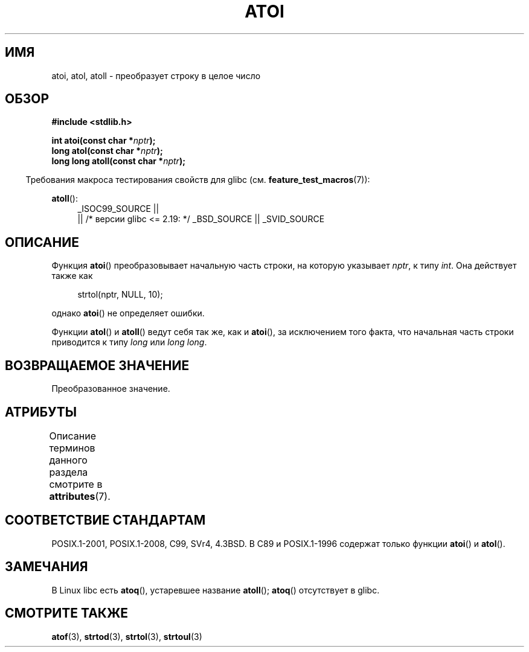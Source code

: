 .\" -*- mode: troff; coding: UTF-8 -*-
.\" Copyright 1993 David Metcalfe (david@prism.demon.co.uk)
.\"
.\" %%%LICENSE_START(VERBATIM)
.\" Permission is granted to make and distribute verbatim copies of this
.\" manual provided the copyright notice and this permission notice are
.\" preserved on all copies.
.\"
.\" Permission is granted to copy and distribute modified versions of this
.\" manual under the conditions for verbatim copying, provided that the
.\" entire resulting derived work is distributed under the terms of a
.\" permission notice identical to this one.
.\"
.\" Since the Linux kernel and libraries are constantly changing, this
.\" manual page may be incorrect or out-of-date.  The author(s) assume no
.\" responsibility for errors or omissions, or for damages resulting from
.\" the use of the information contained herein.  The author(s) may not
.\" have taken the same level of care in the production of this manual,
.\" which is licensed free of charge, as they might when working
.\" professionally.
.\"
.\" Formatted or processed versions of this manual, if unaccompanied by
.\" the source, must acknowledge the copyright and authors of this work.
.\" %%%LICENSE_END
.\"
.\" References consulted:
.\"     Linux libc source code
.\"     Lewine's _POSIX Programmer's Guide_ (O'Reilly & Associates, 1991)
.\"     386BSD man pages
.\" Modified Mon Mar 29 22:39:41 1993, David Metcalfe
.\" Modified Sat Jul 24 21:38:42 1993, Rik Faith (faith@cs.unc.edu)
.\" Modified Sun Dec 17 18:35:06 2000, Joseph S. Myers
.\"
.\"*******************************************************************
.\"
.\" This file was generated with po4a. Translate the source file.
.\"
.\"*******************************************************************
.TH ATOI 3 2016\-03\-15 GNU "Руководство программиста Linux"
.SH ИМЯ
atoi, atol, atoll \- преобразует строку в целое число
.SH ОБЗОР
.nf
\fB#include <stdlib.h>\fP
.PP
\fBint atoi(const char *\fP\fInptr\fP\fB);\fP
\fBlong atol(const char *\fP\fInptr\fP\fB);\fP
\fBlong long atoll(const char *\fP\fInptr\fP\fB);\fP
.fi
.PP
.in -4n
Требования макроса тестирования свойств для glibc
(см. \fBfeature_test_macros\fP(7)):
.in
.PP
.ad l
\fBatoll\fP():
.RS 4
_ISOC99_SOURCE ||
    || /* версии glibc <= 2.19: */ _BSD_SOURCE || _SVID_SOURCE
.RE
.ad
.SH ОПИСАНИЕ
Функция \fBatoi\fP() преобразовывает начальную часть строки, на которую
указывает \fInptr\fP, к типу \fIint\fP. Она действует также как
.PP
.in +4n
.EX
strtol(nptr, NULL, 10);
.EE
.in
.PP
однако \fBatoi\fP() не определяет ошибки.
.PP
Функции \fBatol\fP() и \fBatoll\fP() ведут себя так же, как и \fBatoi\fP(), за
исключением того факта, что начальная часть строки приводится к типу \fIlong\fP
или \fIlong long\fP.
.SH "ВОЗВРАЩАЕМОЕ ЗНАЧЕНИЕ"
Преобразованное значение.
.SH АТРИБУТЫ
Описание терминов данного раздела смотрите в \fBattributes\fP(7).
.TS
allbox;
lbw23 lb lb
l l l.
Интерфейс	Атрибут	Значение
T{
\fBatoi\fP(),
\fBatol\fP(),
\fBatoll\fP()
T}	Безвредность в нитях	MT\-Safe locale
.TE
.SH "СООТВЕТСТВИЕ СТАНДАРТАМ"
POSIX.1\-2001, POSIX.1\-2008, C99, SVr4, 4.3BSD. В C89 и POSIX.1\-1996 содержат
только функции \fBatoi\fP() и \fBatol\fP().
.SH ЗАМЕЧАНИЯ
.\" The
.\" .BR atoll ()
.\" function is present in glibc 2 since version 2.0.2, but
.\" not in libc4 or libc5.
В Linux libc есть \fBatoq\fP(), устаревшее название \fBatoll\fP(); \fBatoq\fP()
отсутствует в glibc.
.SH "СМОТРИТЕ ТАКЖЕ"
\fBatof\fP(3), \fBstrtod\fP(3), \fBstrtol\fP(3), \fBstrtoul\fP(3)
